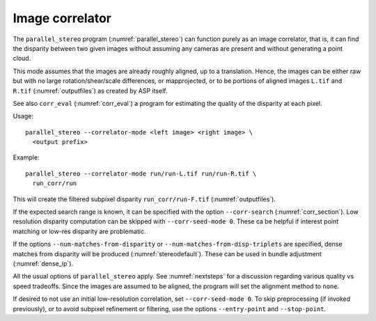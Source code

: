 .. _correlator-mode:

Image correlator
----------------

The ``parallel_stereo`` program (:numref:`parallel_stereo`) can
function purely as an image correlator, that is, it can find the
disparity between two given images without assuming any cameras are
present and without generating a point cloud.

This mode assumes that the images are already roughly aligned, up to a
translation. Hence, the images can be either raw but with no large
rotation/shear/scale differences, or mapprojected, or to be portions
of aligned images ``L.tif`` and ``R.tif`` (:numref:`outputfiles`) as
created by ASP itself.

See also ``corr_eval`` (:numref:`corr_eval`) a program for estimating
the quality of the disparity at each pixel.

Usage::

    parallel_stereo --correlator-mode <left image> <right image> \
      <output prefix>

Example::

    parallel_stereo --correlator-mode run/run-L.tif run/run-R.tif \
      run_corr/run

This will create the filtered subpixel disparity
``run_corr/run-F.tif`` (:numref:`outputfiles`).

If the expected search range is known, it can be specified with the option
``--corr-search`` (:numref:`corr_section`). Low resolution disparity computation
can be skipped with ``--corr-seed-mode 0``. These ca be helpful if interest
point matching or low-res disparity are problematic. 

If the options ``--num-matches-from-disparity`` or
``--num-matches-from-disp-triplets`` are specified, dense matches from disparity
will be produced (:numref:`stereodefault`). These can be used in bundle adjustment
(:numref:`dense_ip`).

All the usual options of ``parallel_stereo`` apply. See
:numref:`nextsteps` for a discussion regarding various quality vs
speed tradeoffs. Since the images are assumed to be aligned, the
program will set the alignment method to ``none``.

If desired to not use an initial low-resolution correlation, set
``--corr-seed-mode 0``. To skip preprocessing (if invoked previously),
or to avoid subpixel refinement or filtering, use the options
``--entry-point`` and ``--stop-point``.

